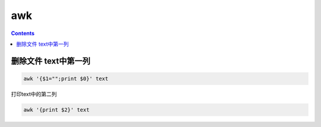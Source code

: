 awk
########


.. contents::

删除文件 text中第一列
```````````````````````

.. code-block:: bash

    awk '{$1="";print $0}' text


打印text中的第二列

.. code-block:: bash

    awk '{print $2}' text